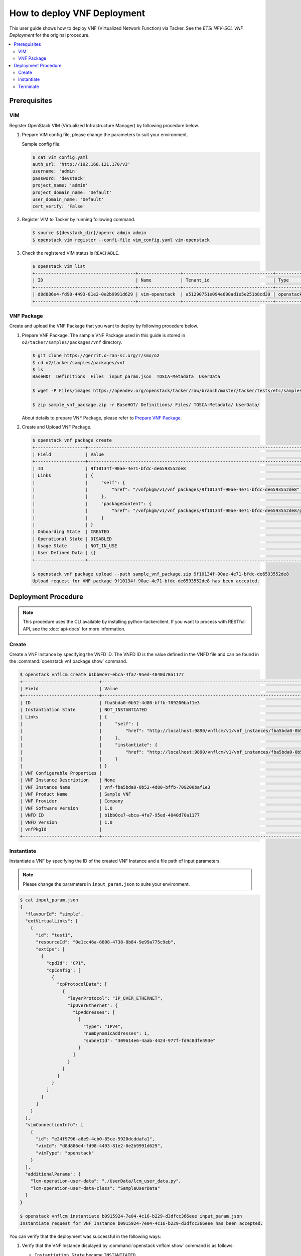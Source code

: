 .. This work is licensed under a Creative Commons Attribution 4.0 International License.
.. http://creativecommons.org/licenses/by/4.0


How to deploy VNF Deployment
============================

This user guide shows how to deploy VNF (Virtualized Network Function) via Tacker.
See the `ETSI NFV-SOL VNF Deployment` for the original procedure.

.. contents::
   :depth: 3
   :local:

Prerequisites
-------------

VIM
~~~
Register OpenStack VIM (Virtualized Infrastructure Manager) by following procedure below.

1. Prepare VIM config file, please change the parameters to suit your environment.

   Sample config file:

   .. code:: bash

      $ cat vim_config.yaml
      auth_url: 'http://192.168.121.170/v3'
      username: 'admin'
      password: 'devstack'
      project_name: 'admin'
      project_domain_name: 'Default'
      user_domain_name: 'Default'
      cert_verify: 'False'

2. Register VIM to Tacker by running following command.

   .. code:: bash

      $ source ${devstack_dir}/openrc admin admin
      $ openstack vim register --confi-file vim_config.yaml vim-openstack

3. Check the registered VIM status is ``REACHABLE``.

   .. code:: bash

      $ openstack vim list
      +--------------------------------------+----------------+----------------------------------+------------+------------+-----------+
      | ID                                   | Name           | Tenant_id                        | Type       | Is Default | Status    |
      +--------------------------------------+----------------+----------------------------------+------------+------------+-----------+
      | d8d886e4-fd98-4493-81e2-0e2b9991d629 | vim-openstack  | a51290751e094e608ad1e5e251b8cd39 | openstack  | True       | REACHABLE |
      +--------------------------------------+----------------+----------------------------------+------------+------------+-----------+

VNF Package
~~~~~~~~~~~
Create and upload the VNF Package that you want to deploy by following procedure below.

1. Prepare VNF Package.
   The sample VNF Package used in this guide is stored in ``o2/tacker/samples/packages/vnf`` directory.

   .. code:: bash

      $ git clone https://gerrit.o-ran-sc.org/r/smo/o2
      $ cd o2/tacker/samples/packages/vnf
      $ ls
      BaseHOT  Definitions  Files  input_param.json  TOSCA-Metadata  UserData

      $ wget -P Files/images https://opendev.org/openstack/tacker/raw/branch/master/tacker/tests/etc/samples/etsi/nfv/common/Files/images/cirros-0.5.2-x86_64-disk.img

      $ zip sample_vnf_package.zip -r BaseHOT/ Definitions/ Files/ TOSCA-Metadata/ UserData/


   About details to prepare VNF Package, please refer to `Prepare VNF Package`_.

2. Create and Upload VNF Package.

   .. code:: bash

      $ openstack vnf package create
      +-------------------+-------------------------------------------------------------------------------------------------+
      | Field             | Value                                                                                           |
      +-------------------+-------------------------------------------------------------------------------------------------+
      | ID                | 9f10134f-90ae-4e71-bfdc-de6593552de8                                                            |
      | Links             | {                                                                                               |
      |                   |     "self": {                                                                                   |
      |                   |         "href": "/vnfpkgm/v1/vnf_packages/9f10134f-90ae-4e71-bfdc-de6593552de8"                 |
      |                   |     },                                                                                          |
      |                   |     "packageContent": {                                                                         |
      |                   |         "href": "/vnfpkgm/v1/vnf_packages/9f10134f-90ae-4e71-bfdc-de6593552de8/package_content" |
      |                   |     }                                                                                           |
      |                   | }                                                                                               |
      | Onboarding State  | CREATED                                                                                         |
      | Operational State | DISABLED                                                                                        |
      | Usage State       | NOT_IN_USE                                                                                      |
      | User Defined Data | {}                                                                                              |
      +-------------------+-------------------------------------------------------------------------------------------------+

      $ openstack vnf package upload --path sample_vnf_package.zip 9f10134f-90ae-4e71-bfdc-de6593552de8
      Upload request for VNF package 9f10134f-90ae-4e71-bfdc-de6593552de8 has been accepted.

Deployment Procedure
--------------------

.. note::

   This procedure uses the CLI available by installing python-tackerclient.
   If you want to process with RESTfull API, see the :doc:`api-docs` for more information.

Create
~~~~~~
Create a VNF Instance by specifying the VNFD ID. The VNFD ID is the value defined in the VNFD file and can be found in the :command:`openstack vnf package show` command.

.. code:: bash

   $ openstack vnflcm create b1bb0ce7-ebca-4fa7-95ed-4840d70a1177
   +-----------------------------+------------------------------------------------------------------------------------------------------------------+
   | Field                       | Value                                                                                                            |
   +-----------------------------+------------------------------------------------------------------------------------------------------------------+
   | ID                          | fba5bda0-0b52-4d80-bffb-709200baf1e3                                                                             |
   | Instantiation State         | NOT_INSTANTIATED                                                                                                 |
   | Links                       | {                                                                                                                |
   |                             |     "self": {                                                                                                    |
   |                             |         "href": "http://localhost:9890/vnflcm/v1/vnf_instances/fba5bda0-0b52-4d80-bffb-709200baf1e3"             |
   |                             |     },                                                                                                           |
   |                             |     "instantiate": {                                                                                             |
   |                             |         "href": "http://localhost:9890/vnflcm/v1/vnf_instances/fba5bda0-0b52-4d80-bffb-709200baf1e3/instantiate" |
   |                             |     }                                                                                                            |
   |                             | }                                                                                                                |
   | VNF Configurable Properties |                                                                                                                  |
   | VNF Instance Description    | None                                                                                                             |
   | VNF Instance Name           | vnf-fba5bda0-0b52-4d80-bffb-709200baf1e3                                                                         |
   | VNF Product Name            | Sample VNF                                                                                                       |
   | VNF Provider                | Company                                                                                                          |
   | VNF Software Version        | 1.0                                                                                                              |
   | VNFD ID                     | b1bb0ce7-ebca-4fa7-95ed-4840d70a1177                                                                             |
   | VNFD Version                | 1.0                                                                                                              |
   | vnfPkgId                    |                                                                                                                  |
   +-----------------------------+------------------------------------------------------------------------------------------------------------------+

Instantiate
~~~~~~~~~~~
Instantiate a VNF by specifying the ID of the created VNF Instance and a file path of input parameters.

.. note::
  Please change the parameters in ``input_param.json`` to suite your environment.

.. code:: bash

   $ cat input_param.json
   {
     "flavourId": "simple",
     "extVirtualLinks": [
       {
         "id": "test1",
         "resourceId": "0e1cc46a-6808-4738-8b84-9e99a775c9eb",
         "extCps": [
           {
             "cpdId": "CP1",
             "cpConfig": [
               {
                 "cpProtocolData": [
                   {
                     "layerProtocol": "IP_OVER_ETHERNET",
                     "ipOverEthernet": {
                       "ipAddresses": [
                         {
                           "type": "IPV4",
                           "numDynamicAddresses": 1,
                           "subnetId": "309614e6-4aab-4424-977f-fd9c8dfe493e"
                         }
                       ]
                     }
                   }
                 ]
               }
             ]
           }
         ]
       }
     ],
     "vimConnectionInfo": [
       {
         "id": "e24f9796-a8e9-4cb0-85ce-5920dcddafa1",
         "vimId": "d8d886e4-fd98-4493-81e2-0e2b9991d629",
         "vimType": "openstack"
       }
     ],
     "additionalParams": {
       "lcm-operation-user-data": "./UserData/lcm_user_data.py",
       "lcm-operation-user-data-class": "SampleUserData"
     }
   }

   $ openstack vnflcm instantiate b0915924-7e04-4c16-b229-d3dfcc366eee input_param.json
   Instantiate request for VNF Instance b0915924-7e04-4c16-b229-d3dfcc366eee has been accepted.

You can verify that the deployment was successful in the following ways:

1. Verify that the VNF Instance displayed by :command:`openstack vnflcm show` command is as follows:

   * ``Instantiation State`` became ``INSTANTIATED``.
   * Deployed resource information is stored in ``vnfcResourceInfo`` of ``Instantiated Vnf Info``.

   .. code:: bash

      $ openstack vnflcm show fba5bda0-0b52-4d80-bffb-709200baf1e3
      +-----------------------------+----------------------------------------------------------------------------------------------------------------------+
      | Field                       | Value                                                                                                                |
      +-----------------------------+----------------------------------------------------------------------------------------------------------------------+
      | ID                          | fba5bda0-0b52-4d80-bffb-709200baf1e3                                                                                 |
      | Instantiated Vnf Info       | {                                                                                                                    |
      |                             |     "flavourId": "simple",                                                                                           |
      |                             |     "vnfState": "STARTED",                                                                                           |
      |                             |     "extCpInfo": [                                                                                                   |
      |                             |         {                                                                                                            |
      |                             |             "id": "4e9cda91-f625-4790-8efb-273b3fbd03a1",                                                            |
      |                             |             "cpdId": "CP1",                                                                                          |
      |                             |             "extLinkPortId": null,                                                                                   |
      |                             |             "associatedVnfcCpId": "65676b39-1e80-435f-997d-217963d25298",                                            |
      |                             |             "cpProtocolInfo": [                                                                                      |
      |                             |                 {                                                                                                    |
      |                             |                     "layerProtocol": "IP_OVER_ETHERNET",                                                             |
      |                             |                     "ipOverEthernet": {                                                                              |
      |                             |                         "macAddress": null,                                                                          |
      |                             |                         "ipAddresses": [                                                                             |
      |                             |                             {                                                                                        |
      |                             |                                 "type": "IPV4",                                                                      |
      |                             |                                 "subnetId": "309614e6-4aab-4424-977f-fd9c8dfe493e",                                  |
      |                             |                                 "isDynamic": true,                                                                   |
      |                             |                                 "addresses": []                                                                      |
      |                             |                             }                                                                                        |
      |                             |                         ]                                                                                            |
      |                             |                     }                                                                                                |
      |                             |                 }                                                                                                    |
      |                             |             ]                                                                                                        |
      |                             |         }                                                                                                            |
      |                             |     ],                                                                                                               |
      |                             |     "extVirtualLinkInfo": [                                                                                          |
      |                             |         {                                                                                                            |
      |                             |             "id": "test1",                                                                                           |
      |                             |             "resourceHandle": {                                                                                      |
      |                             |                 "vimConnectionId": null,                                                                             |
      |                             |                 "resourceId": "0e1cc46a-6808-4738-8b84-9e99a775c9eb",                                                |
      |                             |                 "vimLevelResourceType": null                                                                         |
      |                             |             }                                                                                                        |
      |                             |         }                                                                                                            |
      |                             |     ],                                                                                                               |
      |                             |     "vnfcResourceInfo": [                                                                                            |
      |                             |         {                                                                                                            |
      |                             |             "id": "65676b39-1e80-435f-997d-217963d25298",                                                            |
      |                             |             "vduId": "VDU1",                                                                                         |
      |                             |             "computeResource": {                                                                                     |
      |                             |                 "vimConnectionId": "d8d886e4-fd98-4493-81e2-0e2b9991d629",                                           |
      |                             |                 "resourceId": "0f0ee6b9-cf6c-41c7-a36c-78d41fcba99c",                                                |
      |                             |                 "vimLevelResourceType": "OS::Nova::Server"                                                           |
      |                             |             },                                                                                                       |
      |                             |             "storageResourceIds": [],                                                                                |
      |                             |             "vnfcCpInfo": [                                                                                          |
      |                             |                 {                                                                                                    |
      |                             |                     "id": "a3da58ce-039d-42ee-9569-a0e2a9adf9bb",                                                    |
      |                             |                     "cpdId": "CP1",                                                                                  |
      |                             |                     "vnfExtCpId": null,                                                                              |
      |                             |                     "vnfLinkPortId": "d61dcdf1-d5c6-4add-8b0f-0095b00908cd",                                         |
      |                             |                     "cpProtocolInfo": [                                                                              |
      |                             |                         {                                                                                            |
      |                             |                             "layerProtocol": "IP_OVER_ETHERNET",                                                     |
      |                             |                             "ipOverEthernet": {                                                                      |
      |                             |                                 "macAddress": null,                                                                  |
      |                             |                                 "ipAddresses": [                                                                     |
      |                             |                                     {                                                                                |
      |                             |                                         "type": "IPV4",                                                              |
      |                             |                                         "subnetId": "309614e6-4aab-4424-977f-fd9c8dfe493e",                          |
      |                             |                                         "isDynamic": true,                                                           |
      |                             |                                         "addresses": []                                                              |
      |                             |                                     }                                                                                |
      |                             |                                 ]                                                                                    |
      |                             |                             }                                                                                        |
      |                             |                         }                                                                                            |
      |                             |                     ]                                                                                                |
      |                             |                 }                                                                                                    |
      |                             |             ]                                                                                                        |
      |                             |         }                                                                                                            |
      |                             |     ],                                                                                                               |
      |                             |     "vnfVirtualLinkResourceInfo": [                                                                                  |
      |                             |         {                                                                                                            |
      |                             |             "id": "006531d5-7bb9-472d-9243-7dd415ca9839",                                                            |
      |                             |             "vnfVirtualLinkDescId": "internalVL1",                                                                   |
      |                             |             "networkResource": {                                                                                     |
      |                             |                 "vimConnectionId": null,                                                                             |
      |                             |                 "resourceId": "",                                                                                    |
      |                             |                 "vimLevelResourceType": null                                                                         |
      |                             |             },                                                                                                       |
      |                             |             "vnfLinkPorts": [                                                                                        |
      |                             |                 {                                                                                                    |
      |                             |                     "id": "11d2a97d-884d-4943-9539-bc6c8e4e9e2b",                                                    |
      |                             |                     "resourceHandle": {                                                                              |
      |                             |                         "vimConnectionId": "d8d886e4-fd98-4493-81e2-0e2b9991d629",                                   |
      |                             |                         "resourceId": "601c9ce5-91df-4636-9fc3-0ae979781d9a",                                        |
      |                             |                         "vimLevelResourceType": "OS::Neutron::Port"                                                  |
      |                             |                     },                                                                                               |
      |                             |                     "cpInstanceId": "a3da58ce-039d-42ee-9569-a0e2a9adf9bb"                                           |
      |                             |                 }                                                                                                    |
      |                             |             ]                                                                                                        |
      |                             |         },                                                                                                           |
      |                             |         {                                                                                                            |
      |                             |             "id": "3a9607a4-0d5a-42da-aca3-2c471544ee86",                                                            |
      |                             |             "vnfVirtualLinkDescId": "test1",                                                                         |
      |                             |             "networkResource": {                                                                                     |
      |                             |                 "vimConnectionId": null,                                                                             |
      |                             |                 "resourceId": "0e1cc46a-6808-4738-8b84-9e99a775c9eb",                                                |
      |                             |                 "vimLevelResourceType": "OS::Neutron::Net"                                                           |
      |                             |             },                                                                                                       |
      |                             |             "vnfLinkPorts": [                                                                                        |
      |                             |                 {                                                                                                    |
      |                             |                     "id": "d61dcdf1-d5c6-4add-8b0f-0095b00908cd",                                                    |
      |                             |                     "resourceHandle": {                                                                              |
      |                             |                         "vimConnectionId": null,                                                                     |
      |                             |                         "resourceId": "",                                                                            |
      |                             |                         "vimLevelResourceType": null                                                                 |
      |                             |                     },                                                                                               |
      |                             |                     "cpInstanceId": "a3da58ce-039d-42ee-9569-a0e2a9adf9bb"                                           |
      |                             |                 }                                                                                                    |
      |                             |             ]                                                                                                        |
      |                             |         }                                                                                                            |
      |                             |     ],                                                                                                               |
      |                             |     "vnfcInfo": [                                                                                                    |
      |                             |         {                                                                                                            |
      |                             |             "id": "341f2d8c-b53f-4d4b-b7f2-2f1726355803",                                                            |
      |                             |             "vduId": "VDU1",                                                                                         |
      |                             |             "vnfcState": "STARTED"                                                                                   |
      |                             |         }                                                                                                            |
      |                             |     ],                                                                                                               |
      |                             |     "additionalParams": {                                                                                            |
      |                             |         "lcm-operation-user-data": "./UserData/lcm_user_data.py",                                                    |
      |                             |         "lcm-operation-user-data-class": "SampleUserData"                                                            |
      |                             |     }                                                                                                                |
      |                             | }                                                                                                                    |
      | Instantiation State         | INSTANTIATED                                                                                                         |
      | Links                       | {                                                                                                                    |
      |                             |     "self": {                                                                                                        |
      |                             |         "href": "http://localhost:9890/vnflcm/v1/vnf_instances/fba5bda0-0b52-4d80-bffb-709200baf1e3"                 |
      |                             |     },                                                                                                               |
      |                             |     "terminate": {                                                                                                   |
      |                             |         "href": "http://localhost:9890/vnflcm/v1/vnf_instances/fba5bda0-0b52-4d80-bffb-709200baf1e3/terminate"       |
      |                             |     },                                                                                                               |
      |                             |     "heal": {                                                                                                        |
      |                             |         "href": "http://localhost:9890/vnflcm/v1/vnf_instances/fba5bda0-0b52-4d80-bffb-709200baf1e3/heal"            |
      |                             |     },                                                                                                               |
      |                             |     "changeExtConn": {                                                                                               |
      |                             |         "href": "http://localhost:9890/vnflcm/v1/vnf_instances/fba5bda0-0b52-4d80-bffb-709200baf1e3/change_ext_conn" |
      |                             |     }                                                                                                                |
      |                             | }                                                                                                                    |
      | VIM Connection Info         | [                                                                                                                    |
      |                             |     {                                                                                                                |
      |                             |         "id": "e24f9796-a8e9-4cb0-85ce-5920dcddafa1",                                                                |
      |                             |         "vimId": "d8d886e4-fd98-4493-81e2-0e2b9991d629",                                                             |
      |                             |         "vimType": "openstack",                                                                                      |
      |                             |         "interfaceInfo": {},                                                                                         |
      |                             |         "accessInfo": {},                                                                                            |
      |                             |         "extra": {}                                                                                                  |
      |                             |     }                                                                                                                |
      |                             | ]                                                                                                                    |
      | VNF Configurable Properties |                                                                                                                      |
      | VNF Instance Description    | None                                                                                                                 |
      | VNF Instance Name           | vnf-fba5bda0-0b52-4d80-bffb-709200baf1e3                                                                             |
      | VNF Product Name            | Sample VNF                                                                                                           |
      | VNF Provider                | Company                                                                                                              |
      | VNF Software Version        | 1.0                                                                                                                  |
      | VNFD ID                     | b1bb0ce7-ebca-4fa7-95ed-4840d70a1177                                                                                 |
      | VNFD Version                | 1.0                                                                                                                  |
      | vnfPkgId                    |                                                                                                                      |
      +-----------------------------+----------------------------------------------------------------------------------------------------------------------+

2. Verify the VM created successfully by :command:`openstack stack list/show` command or OpenStack Dashboard.

Terminate
~~~~~~~~~
Terminate a VNF by specifying the VNF Instance ID.

.. code:: bash

   $ openstack vnflcm terminate fba5bda0-0b52-4d80-bffb-709200baf1e3
   Terminate request for VNF Instance 'fba5bda0-0b52-4d80-bffb-709200baf1e3' has been accepted.


.. _ETSI NFV-SOL VNF Deployment: https://docs.openstack.org/tacker/latest/user/etsi_vnf_deployment_as_vm_with_user_data.html
.. _Prepare VNF Package: https://docs.openstack.org/tacker/latest/user/vnf-package.html

